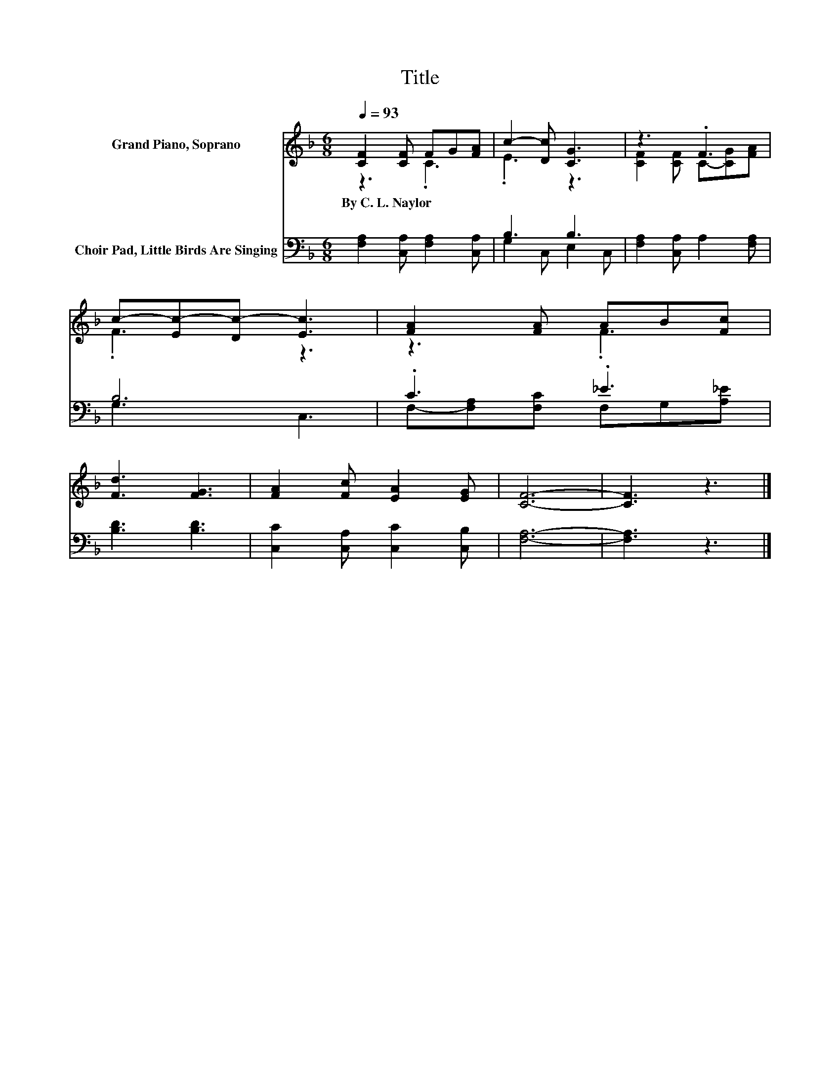 X:1
T:Title
%%score ( 1 2 ) ( 3 4 )
L:1/8
Q:1/4=93
M:6/8
K:F
V:1 treble nm="Grand Piano, Soprano"
V:2 treble 
V:3 bass nm="Choir Pad, Little Birds Are Singing"
V:4 bass 
V:1
 [CF]2 [CF] FG[FA] | c2- [Dc] [CG]3 | z3 .F3 | c-[Ec-][Dc-] [Ec]3 | [FA]2 [FA] AB[Fc] | %5
w: By~C.~L.~Naylor * * * *|||||
 [Fd]3 [FG]3 | [FA]2 [Fc] [EA]2 [EG] | [CF]6- | [CF]3 z3 |] %9
w: ||||
V:2
 z3 .C3 | .E3 z3 | [CF]2 [CF] C-[CG][FA] | .F3 z3 | z3 .F3 | x6 | x6 | x6 | x6 |] %9
V:3
 [F,A,]2 [C,A,] [F,A,]2 [C,A,] | B,3 B,3 | [F,A,]2 [C,A,] A,2 [F,A,] | B,6 | .C3 ._E3 | %5
 [B,D]3 [B,D]3 | [C,C]2 [C,A,] [C,C]2 [C,B,] | [F,A,]6- | [F,A,]3 z3 |] %9
V:4
 x6 | G,2 C, E,2 C, | x6 | G,3 C,3 | F,-[F,A,][F,C] F,G,[A,_E] | x6 | x6 | x6 | x6 |] %9

